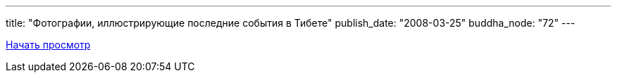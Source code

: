 ---
title: "Фотографии, иллюстрирующие последние события в Тибете"
publish_date: "2008-03-25"
buddha_node: "72"
---

link:/content/?q=node/150[Начать просмотр]

